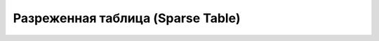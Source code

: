 
Разреженная таблица (Sparse Table)
==================================

.. doxygenclass:: bary::SparseTable
   :project: nop
   :members:
